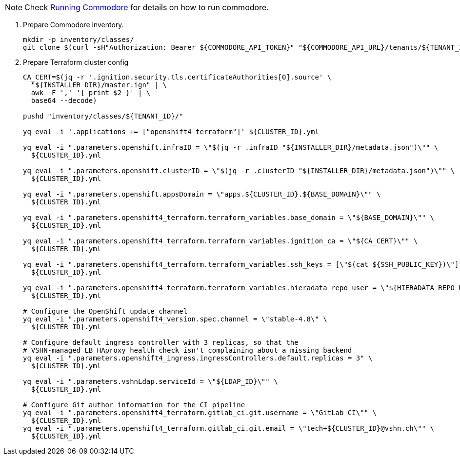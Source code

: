 
[NOTE]
====
Check https://syn.tools/commodore/running-commodore.html[Running Commodore] for details on how to run commodore.
====

. Prepare Commodore inventory.
+
[source,bash]
----
mkdir -p inventory/classes/
git clone $(curl -sH"Authorization: Bearer ${COMMODORE_API_TOKEN}" "${COMMODORE_API_URL}/tenants/${TENANT_ID}" | jq -r '.gitRepo.url') inventory/classes/${TENANT_ID}
----

. Prepare Terraform cluster config
+
[source,bash,subs="attributes+"]
----
CA_CERT=$(jq -r '.ignition.security.tls.certificateAuthorities[0].source' \
  "${INSTALLER_DIR}/master.ign" | \
  awk -F ',' '{ print $2 }' | \
  base64 --decode)

pushd "inventory/classes/${TENANT_ID}/"

yq eval -i '.applications += ["openshift4-terraform"]' ${CLUSTER_ID}.yml

yq eval -i ".parameters.openshift.infraID = \"$(jq -r .infraID "${INSTALLER_DIR}/metadata.json")\"" \
  ${CLUSTER_ID}.yml

yq eval -i ".parameters.openshift.clusterID = \"$(jq -r .clusterID "${INSTALLER_DIR}/metadata.json")\"" \
  ${CLUSTER_ID}.yml

yq eval -i ".parameters.openshift.appsDomain = \"apps.${CLUSTER_ID}.${BASE_DOMAIN}\"" \
  ${CLUSTER_ID}.yml

yq eval -i ".parameters.openshift4_terraform.terraform_variables.base_domain = \"${BASE_DOMAIN}\"" \
  ${CLUSTER_ID}.yml

yq eval -i ".parameters.openshift4_terraform.terraform_variables.ignition_ca = \"${CA_CERT}\"" \
  ${CLUSTER_ID}.yml

ifeval::["{provider}" == "exoscale"]
yq eval -i ".parameters.openshift4_terraform.terraform_variables.ssh_key = \"$(cat ${SSH_PUBLIC_KEY})\"" \
  ${CLUSTER_ID}.yml
endif::[]
ifeval::["{provider}" != "exoscale"]
yq eval -i ".parameters.openshift4_terraform.terraform_variables.ssh_keys = [\"$(cat ${SSH_PUBLIC_KEY})\"]" \
  ${CLUSTER_ID}.yml
endif::[]

yq eval -i ".parameters.openshift4_terraform.terraform_variables.hieradata_repo_user = \"${HIERADATA_REPO_USER}\"" \
  ${CLUSTER_ID}.yml

# Configure the OpenShift update channel
yq eval -i ".parameters.openshift4_version.spec.channel = \"stable-4.8\" \
  ${CLUSTER_ID}.yml

# Configure default ingress controller with 3 replicas, so that the
# VSHN-managed LB HAproxy health check isn't complaining about a missing backend
yq eval -i ".parameters.openshift4_ingress.ingressControllers.default.replicas = 3" \
  ${CLUSTER_ID}.yml

yq eval -i ".parameters.vshnLdap.serviceId = \"${LDAP_ID}\"" \
  ${CLUSTER_ID}.yml

# Configure Git author information for the CI pipeline
yq eval -i ".parameters.openshift4_terraform.gitlab_ci.git.username = \"GitLab CI\"" \
  ${CLUSTER_ID}.yml
yq eval -i ".parameters.openshift4_terraform.gitlab_ci.git.email = \"tech+${CLUSTER_ID}@vshn.ch\"" \
  ${CLUSTER_ID}.yml
----
